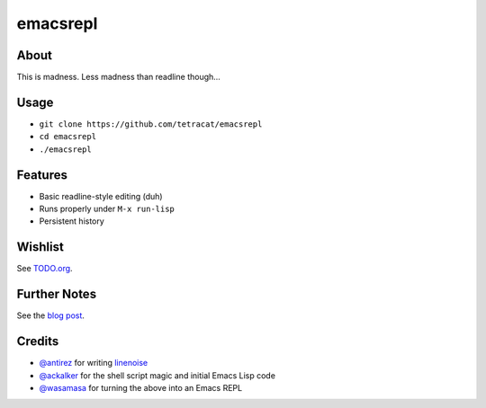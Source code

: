 emacsrepl
=========

.. <insert screencast>

About
-----

This is madness.  Less madness than readline though...

Usage
-----

- ``git clone https://github.com/tetracat/emacsrepl``
- ``cd emacsrepl``
- ``./emacsrepl``

Features
--------

- Basic readline-style editing (duh)
- Runs properly under ``M-x run-lisp``
- Persistent history

Wishlist
--------

See `TODO.org
<https://github.com/tetracat/emacsrepl/blob/master/TODO.org#nice-to-have-016>`_.

Further Notes
-------------

See the `blog post
<http://emacsninja.com/posts/ich-the-csi-killer.html>`_.

Credits
-------

- `@antirez <https://github.com/antirez>`_ for writing `linenoise
  <https://github.com/antirez/linenoise>`_
- `@ackalker <https://github.com/ackalker>`_ for the shell script
  magic and initial Emacs Lisp code
- `@wasamasa <https://github.com/wasamasa>`_ for turning the above
  into an Emacs REPL
